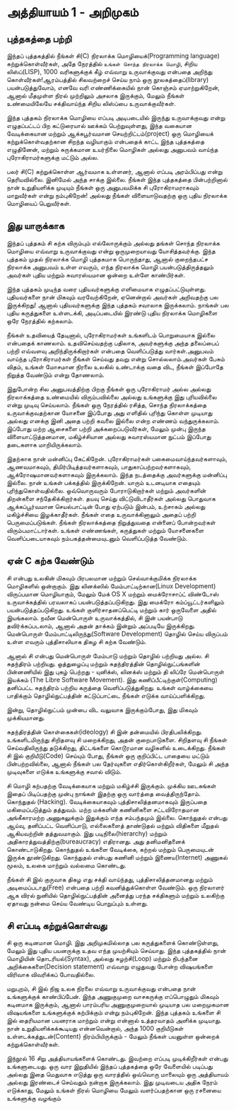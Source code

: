 * அத்தியாயம் 1 - அறிமுகம்
** புத்தகத்தை பற்றி
இந்தப் புத்தகத்தில் நீங்கள் சி(C) நிரலாக்க மொழியைக்(Programming language)
கற்றுக்கொள்வீர்கள், அதே நேரத்தில் ~உங்கள் சொந்த நிரலாக்க மொழி~, சிறிய லிஸ்ப்(LISP),
1000 வரிகளுக்குக் கீழ் எவ்வாறு உருவாக்குவது என்பதை அறிந்து கொள்வீர்கள்!ஆரம்பத்தில்
சிலவற்றைச் செய்ய நாம் ஒரு நூலகத்தைப்(library) பயன்படுத்துவோம், எனவே வரி
எண்ணிக்கையில் நான் கொஞ்சம் ஏமாற்றுகிறேன், ஆனால் மீதமுள்ள நிரல் முற்றிலும் அசலாக
இருக்கும், மேலும் நீங்கள் உண்மையிலேயே சக்திவாய்ந்த சிறிய லிஸ்ப்பை உருவாக்குவீர்கள்.

இந்த புத்தகம் நிரலாக்க மொழியை எப்படி அடிபடையில் இருந்து உருவாக்குவது என்று
எழுதப்பட்டப் பிற கட்டுரையால் ஊக்கம் பெற்றுவுள்ளது, இந்த வகையான வேடிக்கையான மற்றும்
ஆக்கபூர்வமான செயற்றிட்டம்(project) ஒரு மொழியைக் கற்றுக்கொள்வதற்கான சிறந்த
வழியாகும் என்பதைக் காட்ட இந்த புத்தகத்தை எழுதினேன், மற்றும் சுருக்கமான உயர்நிலை
மொழிகள் அல்லது அனுபவம் வாய்ந்த புரோகிராமர்களுக்கு மட்டும் அல்ல.

பலர் சி(C) கற்றுக்கொள்ள ஆர்வமாக உள்ளனர், ஆனால் எப்படி அரம்பிப்பது என்று
தெரியவில்லை. இனிமேல் அந்த சாக்கு இல்லை. நீங்கள் இந்த புத்தகத்தை பின்பற்றினால் நான்
உறுதியளிக்க முடியும் நீங்கள் ஒரு அனுபவமிக்க சி புரோகிராமராகவும் மாறுவீர்கள் என்று
நம்புகிறேன்! அல்லது நீங்கள் விளையாடுவதற்கு ஒரு புதிய நிரலாக்க மொழியைப்
பெறுவீர்கள்.

** இது யாருக்காக

இந்தப் புத்தகம் சி கற்க விரும்பும் எல்லோருக்கும் அல்லது தங்கள் சொந்த நிரலாக்க மொழியை
எவ்வாறு உருவாக்குவது என்று ஒருமுறையாவது யோசித்தவர்க்கு. இந்த புத்தகம் முதல்
நிரலாக்க மொழி புத்தகமாக பொருந்தாது, ஆனால் குறைந்தபட்ச நிரலாக்க அனுபவம் உள்ள
எவரும், எந்த நிரலாக்க மொழி பயன்படுத்திருத்தலும் அவர்கள் புதிய மற்றும் சுவாரஸ்யமான ஒன்றை
உள்ளே காண்பிர்கள்.

இந்த புத்தகம் முடிந்த வரை புதியவர்களுக்கு எளிமையாக
எழுதப்பட்டுயுள்ளது. புதியவர்களை நான் மிகவும் வரவேற்கிறேன், ஏனென்றால் அவர்கள்
அறிவதற்கு பல இருக்கிறது! ஆனால் புதியவர்களுக்கு இந்த புத்தகம் சவாலாக இருக்கலாம்.
நாங்கள் பல புதிய கருத்துகளை உள்ளடக்கி, அடிப்படையில் இரண்டு புதிய நிரலாக்க
மொழிகளை ஒரே நேரத்தில் கற்கலாம்.

நீங்கள் உதவியைத் தேடினால், புரோகிராமர்கள் உங்களிடம் பொறுமையாக இல்லை என்பதைக்
காணலாம். உதவிசெய்வதற்கு பதிலாக, அவர்களுக்கு அந்த தலைப்பைப் பற்றி எவ்வளவு
அறிந்திருக்கிறார்கள் என்பதை வெளிப்படுத்து வார்கள்.அனுபவம் வாய்ந்த புரோகிராமர்கள்
நீங்கள் செய்வது தவறு என்று சொல்லலாம்.அவர்கள் பேசும் விதம், உங்கள் மோசமான நிரலை
உலகில் உண்டாக்கு வதை விட, நீங்கள் இப்போதே நிறுத்த வேண்டும் என்று தோணலாம்.

இதுபோன்ற சில அனுபவத்திற்கு பிறகு நீங்கள் ஒரு புரோகிராமர் அல்ல அல்லது நிரலாக்கத்தை
உண்மையில் விரும்பவில்லை அல்லது உங்களுக்கு இது புரியவில்லை என்று முடிவு
செய்யலாம். நீங்கள் ஒரு நேரத்தில் ரசித்த, சொந்த நிரலாக்கத்தை உருவாக்குவதற்கான
யோசனை இப்போது அது எளிதில் புரிந்து கொள்ள முடியாது அல்லது எனக்கு இனி அதை
பற்றி கவலை இல்லை என்ற எண்ணம் வந்துருக்கலாம். இப்போது மற்ற ஆசைகளை பற்றி
அக்கறைப்படுவீர்கள், மேலும் முன்பு இருந்த விளையாட்டுத்தனமான, மகிழ்ச்சியான அல்லது
சுவாரஸ்யமான நுட்பம் இப்போது தடைகளாக மாறியிருக்கலாம்.

இதற்காக நான் மன்னிப்பு கேட்கிறேன். புரோகிராமர்கள் பகைமைவாய்ந்தவர்களாவும்,
ஆணவமாகவும், திமிர்பிடித்தவர்களாகவும், பாதுகாப்பற்றவர்களாகவும்,
ஆக்ரோஷமானவர்களாகவும் இருக்கலாம். இந்த நடத்தைக்கு அவர்களுக்கு மன்னிப்பு இல்லை. நான்
உங்கள் பக்கத்தில் இருக்கிறேன். யாரும் உடனடியாக எதையும்
புரிந்துகொள்வதில்லை. ஒவ்வொருவரும் போராடுகிறார்கள் மற்றும் அவர்களின் திறன்களை
சந்தேகிக்கிறார்கள். தயவு செய்து விட்டுவிடாதீர்கள் அல்லது பொதுவாக ஆக்கப்பூர்வமான
செயல்பாட்டின் போது ஏற்படும் இன்பம், உற்சாகம் அல்லது மகிழ்ச்சியை இழக்காதீர்கள். நீங்கள்
எதை உருவாக்கினாலும் அதைப் பற்றி பெருமைப்படுங்கள். நீங்கள் நிரலாக்கத்தை நிறுத்துவதை
என்னைப் போன்றவர்கள் விரும்பமாட்டார்கள். உங்கள் எண்ணங்கள், கருத்துகள் மற்றும் யோசனைகளை
வெளிப்படையாகவும் நம்பகத்தன்மையுடனும் வெளிப்படுத்த வேண்டும்.

** ஏன் C கற்க வேண்டும்

சி என்பது உலகின் மிகவும் பிரபலமான மற்றும் செல்வாக்குமிக்க நிரலாக்க மொழிகளில்
ஒன்றாகும். இது லினக்ஸில் மேம்பாட்டிற்கான(Linux Development) விருப்பமான
மொழியாகும், மேலும் மேக் OS X மற்றும் மைக்ரோசாப்ட் விண்டோஸ் உருவாக்கத்தில் பரவலாகப்
பயன்படுத்தப்படுகிறது. இது மைக்ரோ கம்ப்யூட்டர்களிலும் பயன்படுத்தப்படுகிறது. உங்கள்
குளிர்சாதனப்பெட்டி மற்றும் கார் ஒருவேளை அதில் இயங்கலாம். நவீன மென்பொருள்
உருவாக்கத்தில், சி இன் பயன்பாடு தவிர்க்கப்படலாம், ஆனால் அதன் தாக்கம் இன்றும் அப்படியே
இருக்கிறது. மென்பொருள் மேம்பாட்டிலிருந்து(Software Development) தொழில் செய்ய
விருப்பம் உள்ள எவரும் புத்திசாலியாக திகழ சி கற்க வேண்டும்.

ஆனால் சி என்பது மென்பொருள் மேம்பாடு மற்றும் தொழில் பற்றியது அல்ல. சி சுதந்திரம்
பற்றியது. ஒத்துழைப்பு மற்றும் சுதந்திரத்தின் தொழில்நுட்பங்களின் பின்னணியில் இது புகழ்
பெற்றது - யுனிக்ஸ், லினக்ஸ் மற்றும் தி லிப்ரே மென்பொருள் இயக்கம் (The Libre
Software Movement). இது கணிப்பீட்டிற்குள்(Computing) தனிப்பட்ட சுதந்திரம் பற்றிய
கருத்தை வெளிப்படுத்துகிறது. உங்கள் வாழ்க்கையை பாதிக்கும் தொழில்நுட்பத்தின்
கட்டுப்பாட்டை நீங்கள் எடுக்க வாய்ப்பளிக்கிறது.

இன்று, தொழில்நுட்பம் முன்பை விட வலுவாக இருக்கும்போது, ​​இது மிகவும் முக்கியமானது.

சுதந்திரத்தின் கொள்கைகள்(ideology) சி இன் தன்மையில்
பிரதிபலிக்கிறது. உங்களிடமிருந்து சிறிதளவு சி மறைக்கிறது, அதன்
குறைபாடுகளை. சிறிதளவு சி ​​நீங்கள் செய்வதிலிருந்து தடுக்கிறது, திட்டங்களை
கொடூரமான வழிகளில் உடைக்கிறது. நீங்கள் சி இல் குறியீடு(Code) செய்யும் போது, ​​நீங்கள்
ஒரு குறிப்பிட்ட பாதையை மட்டும் பின்பற்றவில்லை, ஆனால் நீங்கள் பல தேர்வுகளை
எதிர்கொள்கிறீர்கள், மேலும் சி அந்த முடிவுகளை எடுக்க உங்களுக்கு சவால் விடும்.

சி மொழி கற்பதற்கு வேடிக்கையாக மற்றும் மகிழ்ச்சி இருக்கும். முக்கிய ஊடகங்கள் இதைப்
பிடிப்பதற்கு முன்பு நாங்கள் இதற்கு ஒரு வார்த்தை வைத்திருந்தோம். கொந்துதல்
(Hacking). வேடிக்கையாகவும் புத்திசாலித்தனமாகவும் இருப்பதை மகிமைப்படுத்தும்
தத்துவம். மற்ற மக்களின் கணினிகளை சட்டவிரோதமான அங்கீகாரமற்ற அணுகலுக்கும் இதுக்கும்
எந்த சம்பந்தமும் இல்லை. கொந்துதல் என்பது ஆய்வு, தனிப்பட்ட வெளிப்பாடு, எல்லைகளைத்
தாண்டுதல் மற்றும் விதிகளை மீறுதல் ஆகியவற்றின் தத்துவமாகும். இது
படிநிலை(hierarchy) மற்றும் அதிகாரத்துவத்திற்கு(bureaucracy) எதிரானது. அது
தனிமனிதனைக் கொண்டாடுகிறது. கொந்துதல் உங்களை வேடிக்கை, கற்றல் மற்றும் பெருமையுடன்
இருக்க தூண்டுகிறது. கொந்துதல் என்பது கணினி மற்றும் இணைய(Internet) அணுகல் மூலம்,
உலகை மாற்றும் வல்லமை கொண்டது.

நீங்கள் சி இல் குருவாக திகழ எது சக்தி வாய்ந்தது, புத்திசாலித்தனமானது மற்றும்
அடிமைப்படாது(Free) என்பதை பற்றி கவனித்துக்கொள்ள வேண்டும். ஒரு நிரலாளர் ஆக விரல்
நுனியில் தொழில்நுட்பத்தின் அனைத்து பரந்த சக்திகளும் மற்றும் உலகிற்கு ஏதாவது நன்மை
செய்ய வேண்டிய பொறுப்பும் உள்ளது.

** சி எப்படி கற்றுக்கொள்வது
சி ஒரு கடினமான மொழி. இது அறிமுகமில்லாத பல கருத்துகளைக் கொண்டுள்ளது, மேலும்
இது புதிய பயனருக்கு உதவ எந்த முயற்சியும் செய்யாது. இந்த புத்தகத்தில் நான்
மொழியின் தொடரியல்(Syntax), அல்லது சுழற்சி(Loop) மற்றும் நிபந்தனை
அறிக்கைகளை(Decision statement) எவ்வாறு எழுதுவது போன்ற விஷயங்களை விரிவாக
விவரிக்கப் போவதில்லை.

மறுபுறம், சி இல் நிஜ உலக நிரலை எவ்வாறு உருவாக்குவது என்பதை நான் உங்களுக்குக்
காண்பிப்பேன். இந்த அணுகுமுறை வாசகருக்கு எப்பொழுதும் மிகவும் கடினமாக இருக்கும்,
ஆனால் பாரம்பரிய அணுகுமுறையால் முடியாத பல மறைமுகமான விஷயங்களை உங்களுக்குக்
கற்பிக்கும் என்று நம்புகிறேன். இந்த புத்தகம் உங்களை சி இல் தைரியமான பயனராக மாற்றும்
என்று என்னால் உத்தரவாதம் அளிக்க முடியாது. நான் உறுதியளிக்கக்கூடியது என்னவென்றால்,
அந்த 1000 குறியீடுகள் உள்ளடக்கத்துடன்(Content) நிரம்பியிருக்கும் - மேலும் நீங்கள்
பயனுள்ள ஒன்றைக் கற்றுக்கொள்வீர்கள்.

இந்நூல் 16 சிறு அத்தியாயங்களைக் கொண்டது. இவற்றை எப்படி முடிக்கிறீர்கள் என்பது
உங்களுடையது. ஒரு வார இறுதியில் இந்தப் புத்தகத்தை ஒரே வேளையில் படிப்பது அல்லது
இதை மெதுவாக எடுத்து ஒரு வாரத்தில் ஒவ்வொரு மாலையும் ஒரு அத்தியாயம் அல்லது
இரண்டைச் செய்வதும் நன்றாக இருக்கலாம். இது முடிவடைய அதிக நேரம் எடுக்காது, மேலும்
உங்கள் நிரல் மொழியை மேலும் வளர்ப்பதற்கான ஒரு ரசனையை உங்களுக்கு வழங்கும்


